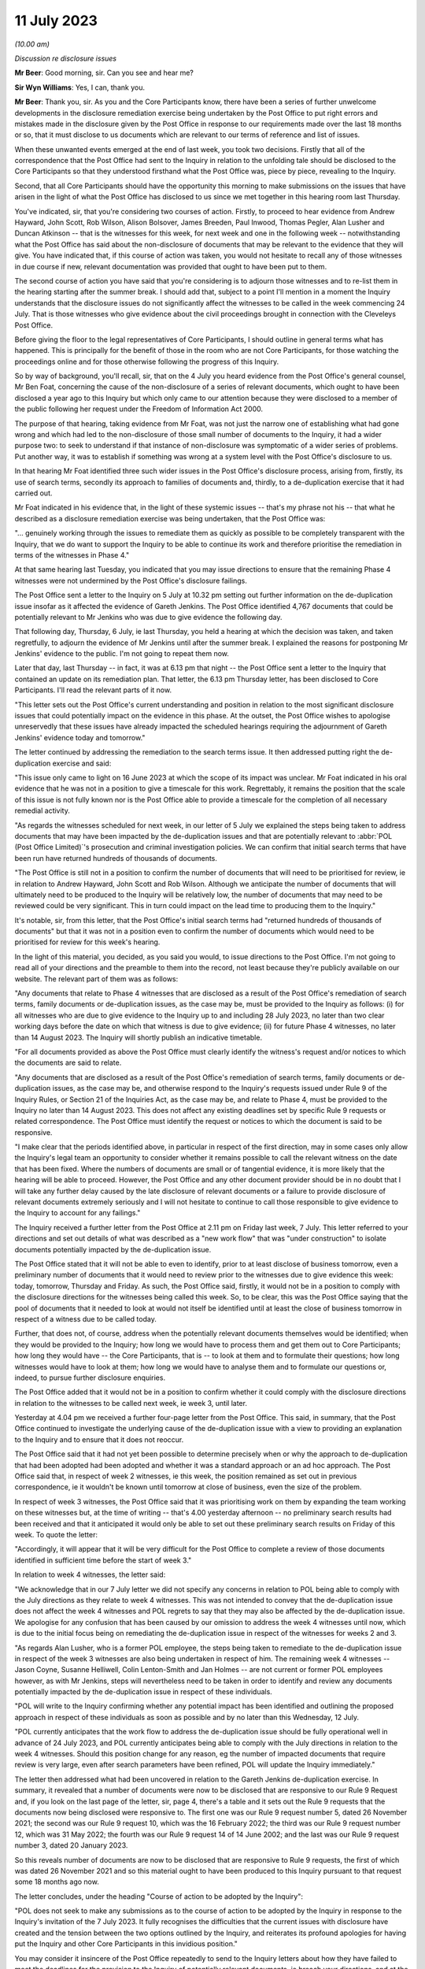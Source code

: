 .. raw:: html

   <a id="hearing-link" href="https://www.postofficehorizoninquiry.org.uk/hearings/phase-4-11-july-2023">Official hearing page</a>

11 July 2023
============

.. raw:: html

   <details id="hearing-meta" open>
        <summary>
            <span class="open">Hide video</span>
            <span class="closed">Show video</span>
        </summary>
   <lite-youtube videoid="ATmkeGn-1Yw" params="rel=0"></lite-youtube>
   </details>

*(10.00 am)*

*Discussion re disclosure issues*

**Mr Beer**: Good morning, sir.  Can you see and hear me?

**Sir Wyn Williams**: Yes, I can, thank you.

**Mr Beer**: Thank you, sir.  As you and the Core Participants know, there have been a series of further unwelcome developments in the disclosure remediation exercise being undertaken by the Post Office to put right errors and mistakes made in the disclosure given by the Post Office in response to our requirements made over the last 18 months or so, that it must disclose to us documents which are relevant to our terms of reference and list of issues.

When these unwanted events emerged at the end of last week, you took two decisions. Firstly that all of the correspondence that the Post Office had sent to the Inquiry in relation to the unfolding tale should be disclosed to the Core Participants so that they understood firsthand what the Post Office was, piece by piece, revealing to the Inquiry.

Second, that all Core Participants should have the opportunity this morning to make submissions on the issues that have arisen in the light of what the Post Office has disclosed to us since we met together in this hearing room last Thursday.

You've indicated, sir, that you're considering two courses of action.  Firstly, to proceed to hear evidence from Andrew Hayward, John Scott, Rob Wilson, Alison Bolsover, James Breeden, Paul Inwood, Thomas Pegler, Alan Lusher and Duncan Atkinson -- that is the witnesses for this week, for next week and one in the following week -- notwithstanding what the Post Office has said about the non-disclosure of documents that may be relevant to the evidence that they will give.  You have indicated that, if this course of action was taken, you would not hesitate to recall any of those witnesses in due course if new, relevant documentation was provided that ought to have been put to them.

The second course of action you have said that you're considering is to adjourn those witnesses and to re-list them in the hearing starting after the summer break.  I should add that, subject to a point I'll mention in a moment the Inquiry understands that the disclosure issues do not significantly affect the witnesses to be called in the week commencing 24 July.  That is those witnesses who give evidence about the civil proceedings brought in connection with the Cleveleys Post Office.

Before giving the floor to the legal representatives of Core Participants, I should outline in general terms what has happened. This is principally for the benefit of those in the room who are not Core Participants, for those watching the proceedings online and for those otherwise following the progress of this Inquiry.

So by way of background, you'll recall, sir, that on the 4 July you heard evidence from the Post Office's general counsel, Mr Ben Foat, concerning the cause of the non-disclosure of a series of relevant documents, which ought to have been disclosed a year ago to this Inquiry but which only came to our attention because they were disclosed to a member of the public following her request under the Freedom of Information Act 2000.

The purpose of that hearing, taking evidence from Mr Foat, was not just the narrow one of establishing what had gone wrong and which had led to the non-disclosure of those small number of documents to the Inquiry, it had a wider purpose two: to seek to understand if that instance of non-disclosure was symptomatic of a wider series of problems.  Put another way, it was to establish if something was wrong at a system level with the Post Office's disclosure to us.

In that hearing Mr Foat identified three such wider issues in the Post Office's disclosure process, arising from, firstly, its use of search terms, secondly its approach to families of documents and, thirdly, to a de-duplication exercise that it had carried out.

Mr Foat indicated in his evidence that, in the light of these systemic issues -- that's my phrase not his -- that what he described as a disclosure remediation exercise was being undertaken, that the Post Office was:

"... genuinely working through the issues to remediate them as quickly as possible to be completely transparent with the Inquiry, that we do want to support the Inquiry to be able to continue its work and therefore prioritise the remediation in terms of the witnesses in Phase 4."

At that same hearing last Tuesday, you indicated that you may issue directions to ensure that the remaining Phase 4 witnesses were not undermined by the Post Office's disclosure failings.

The Post Office sent a letter to the Inquiry on 5 July at 10.32 pm setting out further information on the de-duplication issue insofar as it affected the evidence of Gareth Jenkins. The Post Office identified 4,767 documents that could be potentially relevant to Mr Jenkins who was due to give evidence the following day.

That following day, Thursday, 6 July, ie last Thursday, you held a hearing at which the decision was taken, and taken regretfully, to adjourn the evidence of Mr Jenkins until after the summer break.  I explained the reasons for postponing Mr Jenkins' evidence to the public.  I'm not going to repeat them now.

Later that day, last Thursday -- in fact, it was at 6.13 pm that night -- the Post Office sent a letter to the Inquiry that contained an update on its remediation plan.  That letter, the 6.13 pm Thursday letter, has been disclosed to Core Participants.  I'll read the relevant parts of it now.

"This letter sets out the Post Office's current understanding and position in relation to the most significant disclosure issues that could potentially impact on the evidence in this phase.  At the outset, the Post Office wishes to apologise unreservedly that these issues have already impacted the scheduled hearings requiring the adjournment of Gareth Jenkins' evidence today and tomorrow."

The letter continued by addressing the remediation to the search terms issue.  It then addressed putting right the de-duplication exercise and said:

"This issue only came to light on 16 June 2023 at which the scope of its impact was unclear.  Mr Foat indicated in his oral evidence that he was not in a position to give a timescale for this work.  Regrettably, it remains the position that the scale of this issue is not fully known nor is the Post Office able to provide a timescale for the completion of all necessary remedial activity.

"As regards the witnesses scheduled for next week, in our letter of 5 July we explained the steps being taken to address documents that may have been impacted by the de-duplication issues and that are potentially relevant to :abbr:`POL (Post Office Limited)`'s prosecution and criminal investigation policies. We can confirm that initial search terms that have been run have returned hundreds of thousands of documents.

"The Post Office is still not in a position to confirm the number of documents that will need to be prioritised for review, ie in relation to Andrew Hayward, John Scott and Rob Wilson.  Although we anticipate the number of documents that will ultimately need to be produced to the Inquiry will be relatively low, the number of documents that may need to be reviewed could be very significant.  This in turn could impact on the lead time to producing them to the Inquiry."

It's notable, sir, from this letter, that the Post Office's initial search terms had "returned hundreds of thousands of documents" but that it was not in a position even to confirm the number of documents which would need to be prioritised for review for this week's hearing.

In the light of this material, you decided, as you said you would, to issue directions to the Post Office.  I'm not going to read all of your directions and the preamble to them into the record, not least because they're publicly available on our website.  The relevant part of them was as follows:

"Any documents that relate to Phase 4 witnesses that are disclosed as a result of the Post Office's remediation of search terms, family documents or de-duplication issues, as the case may be, must be provided to the Inquiry as follows: (i) for all witnesses who are due to give evidence to the Inquiry up to and including 28 July 2023, no later than two clear working days before the date on which that witness is due to give evidence; (ii) for future Phase 4 witnesses, no later than 14 August 2023.  The Inquiry will shortly publish an indicative timetable.

"For all documents provided as above the Post Office must clearly identify the witness's request and/or notices to which the documents are said to relate.

"Any documents that are disclosed as a result of the Post Office's remediation of search terms, family documents or de-duplication issues, as the case may be, and otherwise respond to the Inquiry's requests issued under Rule 9 of the Inquiry Rules, or Section 21 of the Inquiries Act, as the case may be, and relate to Phase 4, must be provided to the Inquiry no later than 14 August 2023.  This does not affect any existing deadlines set by specific Rule 9 requests or related correspondence.  The Post Office must identify the request or notices to which the document is said to be responsive.

"I make clear that the periods identified above, in particular in respect of the first direction, may in some cases only allow the Inquiry's legal team an opportunity to consider whether it remains possible to call the relevant witness on the date that has been fixed.  Where the numbers of documents are small or of tangential evidence, it is more likely that the hearing will be able to proceed.  However, the Post Office and any other document provider should be in no doubt that I will take any further delay caused by the late disclosure of relevant documents or a failure to provide disclosure of relevant documents extremely seriously and I will not hesitate to continue to call those responsible to give evidence to the Inquiry to account for any failings."

The Inquiry received a further letter from the Post Office at 2.11 pm on Friday last week, 7 July.  This letter referred to your directions and set out details of what was described as a "new work flow" that was "under construction" to isolate documents potentially impacted by the de-duplication issue.

The Post Office stated that it will not be able to even to identify, prior to at least disclose of business tomorrow, even a preliminary number of documents that it would need to review prior to the witnesses due to give evidence this week: today, tomorrow, Thursday and Friday.  As such, the Post Office said, firstly, it would not be in a position to comply with the disclosure directions for the witnesses being called this week.  So, to be clear, this was the Post Office saying that the pool of documents that it needed to look at would not itself be identified until at least the close of business tomorrow in respect of a witness due to be called today.

Further, that does not, of course, address when the potentially relevant documents themselves would be identified; when they would be provided to the Inquiry; how long we would have to process them and get them out to Core Participants; how long they would have -- the Core Participants, that is -- to look at them and to formulate their questions; how long witnesses would have to look at them; how long we would have to analyse them and to formulate our questions or, indeed, to pursue further disclosure enquiries.

The Post Office added that it would not be in a position to confirm whether it could comply with the disclosure directions in relation to the witnesses to be called next week, ie week 3, until later.

Yesterday at 4.04 pm we received a further four-page letter from the Post Office.  This said, in summary, that the Post Office continued to investigate the underlying cause of the de-duplication issue with a view to providing an explanation to the Inquiry and to ensure that it does not reoccur.

The Post Office said that it had not yet been possible to determine precisely when or why the approach to de-duplication that had been adopted had been adopted and whether it was a standard approach or an ad hoc approach.  The Post Office said that, in respect of week 2 witnesses, ie this week, the position remained as set out in previous correspondence, ie it wouldn't be known until tomorrow at close of business, even the size of the problem.

In respect of week 3 witnesses, the Post Office said that it was prioritising work on them by expanding the team working on these witnesses but, at the time of writing -- that's 4.00 yesterday afternoon -- no preliminary search results had been received and that it anticipated it would only be able to set out these preliminary search results on Friday of this week.  To quote the letter:

"Accordingly, it will appear that it will be very difficult for the Post Office to complete a review of those documents identified in sufficient time before the start of week 3."

In relation to week 4 witnesses, the letter said:

"We acknowledge that in our 7 July letter we did not specify any concerns in relation to POL being able to comply with the July directions as they relate to week 4 witnesses.  This was not intended to convey that the de-duplication issue does not affect the week 4 witnesses and POL regrets to say that they may also be affected by the de-duplication issue.  We apologise for any confusion that has been caused by our omission to address the week 4 witnesses until now, which is due to the initial focus being on remediating the de-duplication issue in respect of the witnesses for weeks 2 and 3.

"As regards Alan Lusher, who is a former POL employee, the steps being taken to remediate to the de-duplication issue in respect of the week 3 witnesses are also being undertaken in respect of him.  The remaining week 4 witnesses -- Jason Coyne, Susanne Helliwell, Colin Lenton-Smith and Jan Holmes -- are not current or former POL employees however, as with Mr Jenkins, steps will nevertheless need to be taken in order to identify and review any documents potentially impacted by the de-duplication issue in respect of these individuals.

"POL will write to the Inquiry confirming whether any potential impact has been identified and outlining the proposed approach in respect of these individuals as soon as possible and by no later than this Wednesday, 12 July.

"POL currently anticipates that the work flow to address the de-duplication issue should be fully operational well in advance of 24 July 2023, and POL currently anticipates being able to comply with the July directions in relation to the week 4 witnesses.  Should this position change for any reason, eg the number of impacted documents that require review is very large, even after search parameters have been refined, POL will update the Inquiry immediately."

The letter then addressed what had been uncovered in relation to the Gareth Jenkins de-duplication exercise.  In summary, it revealed that a number of documents were now to be disclosed that are responsive to our Rule 9 Request and, if you look on the last page of the letter, sir, page 4, there's a table and it sets out the Rule 9 requests that the documents now being disclosed were responsive to.  The first one was our Rule 9 request number 5, dated 26 November 2021; the second was our Rule 9 request 10, which was the 16 February 2022; the third was our Rule 9 request number 12, which was 31 May 2022; the fourth was our Rule 9 request 14 of 14 June 2002; and the last was our Rule 9 request number 3, dated 20 January 2023.

So this reveals number of documents are now to be disclosed that are responsive to Rule 9 requests, the first of which was dated 26 November 2021 and so this material ought to have been produced to this Inquiry pursuant to that request some 18 months ago now.

The letter concludes, under the heading "Course of action to be adopted by the Inquiry":

"POL does not seek to make any submissions as to the course of action to be adopted by the Inquiry in response to the Inquiry's invitation of the 7 July 2023.  It fully recognises the difficulties that the current issues with disclosure have created and the tension between the two options outlined by the Inquiry, and reiterates its profound apologies for having put the Inquiry and other Core Participants in this invidious position."

You may consider it insincere of the Post Office repeatedly to send to the Inquiry letters about how they have failed to meet the deadlines for the provision to the Inquiry of potentially relevant documents, ie breach your directions, and at the same time say that they will not take a position on whether there should be an adjournment of relevant witnesses or not. This simultaneous provision of information by the Post Office, which points clearly in one direction but silence on the consequences of its own actions, is something that you may wish to explore, in particular whether this is because the Post Office will not say out loud the truth that dare not be spoken -- ie there must be an adjournment -- or whether the Post Office simply refuses to face up to the aftermath of the revelation of its own conduct.

Sir, save for a small number of matters, I do not propose at the moment to say anything about the maddening state of affairs that we are faced with.  Instead, I will listen and may respond at the end of Core Participants's submissions.

The small number of points that I'll make now, however, are as follows: firstly, you will be aware that powers under Section 21 of the Inquiries Act 2005 give to you to require any person to produce any documents in their custody or under their control that relate to a matter in question at the Inquiry and that, if a person fails without reasonable excuse to comply with such a notice, that person commits a criminal offence.

The natural reaction in a situation like the present is to say that the Inquiry should not hesitate to use these powers against the Post Office.  However, as you also know, section 21(4) of the 2005 Act permits a person served with such a notice to apply to you to determine a claim that he is unable to comply with the notice or that it's not reasonable in the circumstances to require him to comply with such a notice.

Whilst it's tempting to look at the sorry history of disclosure by the Post Office and reach the conclusion that that sorry history should be visited by the service of a section 21 of the Post Office to require production of documents relevant to our upcoming witnesses, we, as your team, are clear that, in the situation that we now find ourselves, that would be met with a section 21(4) application relying on precisely the same facts and matters as are set out in the letters which I have read to you.

**Sir Wyn Williams**: Mr Beer, can I ask you, in respect of section 21, is the word "person" to be interpreted, as is sometimes the case, as a legal person, which might include a corporation, or is it to be interpreted as the human person to whom the notice is sent?

**Mr Beer**: I think the law is clear on this.

**Sir Wyn Williams**: Yes.

**Mr Beer**: A person in the context of the Inquiry Rules, and it appears in a number of places, should be read as referring to both a legal and a natural person.  That has been the consistent approach taken by inquiries held under the 2005 Act to which the 2006 rules apply, stemming from a ruling to that effect by Sir Brian Leveson in the eponymously named Inquiry that he conducted but, more than that, the schedule to the Interpretation Act 1978, contains a provision which sets out that in other instruments and enactments -- and I'm summarising here -- a person must be taken, unless the context otherwise requires, to mean a legal and a natural person.  So the short answer is it could apply to the Post Office as a corporation.

**Sir Wyn Williams**: Yes, but the, what I'll call loosely, statutory defence to the criminal allegation would be available to both the natural and the unnatural legal person, if I can put it in that way.

**Mr Beer**: Yes, it would.  Before one got to the issue of a criminal offence, the process is we serve a notice saying "Please produce" -- and I'm drafting on my feet here -- "all documents relevant to Andrew Hayward by 4.00 last Thursday", the answer to that would probably be an application under section 21(4), "It's not reasonable for us to comply with the notice because", and then essentially what is sent out in the letters would appear and you would have to determine that claim.

If you determined that claim against the Post Office and there was still non-compliance, then there could be criminal proceedings and, in the criminal proceedings, there's a reasonable excuse defence too.

**Sir Wyn Williams**: Yes.

**Mr Beer**: So there's two stages at which the reasonableness of compliance is addressed in the process.  The point I'm simply making, sir, is although it is very easy, and it is my initial reaction to a non-disclosure issue, to rely on the statutory machinery backed by criminal sanctions, this isn't a situation where we're in a position to undermine anything that we're currently being -- is being said to us.  It's not about what has happened in the past, particularly right now, it is the situation that has now been revealed and whether it would be reasonable to say "Turn over all of this material in the next 24 hours", and whether that would be ever capable of being done.

**Sir Wyn Williams**: Yes.  In terms of sanctions more generally, if I can put it in that rather loose way, there is no such thing.  There is a statutory framework and I'm bound by the statutory framework, yes?

**Mr Beer**: Yes.  In the ordinary event that this was a proceeding in a court or, indeed, some forms of tribunal, what has happened here would doubtless be visited by an adverse order for costs against the Post Office to pay for the consequences of their misconduct.  That's not a sanction that's available to you under the 2005 Act or the 2006 Rules.

**Sir Wyn Williams**: No.  Thank you.

**Mr Beer**: The second matter that I would invite you to consider, sir, is what evidence there is that this remediation exercise is likely to turn over evidence that is relevant to the witnesses who are to give evidence, ie what's the likelihood that this remediation exercise will yield fruit? I'm not inviting you to speculate there but, instead, perhaps just to look a little while backwards at what has happened so far.

The first point I'd make is, in contrast to some previous instances, I'm talking about months ago now, of late disclosure by the Post Office, where in correspondence it's said that the documents it has located appear not to be important or significant to the upcoming witnesses, on this occasion, in the clip of four letters that I have taken you through, nowhere has that been said.  The Post Office has not said, "This material may be insignificant".

The second thing.  I read to you the section of the letter of yesterday of 4.04 pm, at the end concerning Gareth Jenkins, and you will see that a number of documents that have been turned up that are relevant in the Post Office's assessment to the evidence of Gareth Jenkins. It's fair to say that's a much smaller number than the initial estimate of 4,767 that was given.  There's only 35 in the list.

**Sir Wyn Williams**: Yes.  In the past, Mr Beer, we have -- I say "we", but ultimately I -- have adopted a somewhat pragmatic approach and perhaps an approach based more upon hope than anything else, that documents which turn up late will not turn out to be particularly significant, and I've been conscious that I've been doing that, for example, in respect of the very early development of Horizon and such matters, where it may have been appropriate -- I stress "may" because others me take a different view -- but it may have been appropriate for me to take something of a chance in respect of late disclosure.

We're now at a stage where we are reaching a crucial part of the investigation, are we not, in terms of personal accountability, where the scope for taking a risk or a chance with disclosure is vanishingly small in comparison.

**Mr Beer**: Sir, I would respectfully agree and you'll recall that when I was making submissions last Thursday about Mr Jenkins' position, I noted that one of the documents that had been obtained as a result of this disclosure exercise was indeed highly relevant to the evidence that he would give.

The third point under this subheading is that I should point out that the Inquiry has recently received from the Post Office a series of documents relating to Alison Bolsover's evidence.  Prompt analysis by the Inquiry Team that sits behind me suggests that these documents include documents which are highly relevant to the evidence which she is to give.

The third point that I would draw respectfully to your attention, sir, is to recall Tony Marsh's evidence of last week, and I'm not going to invite you to make findings now on the veracity or reliability of everything that he said but one of the things that he did say was that, having read carefully Mr Duncan Atkinson KC's report, it appeared that the policies and procedures that the Inquiry had been given by the Post Office was not a complete set that reflected his memory of the policies and procedures that were in place.

**Sir Wyn Williams**: The impression I gained, Mr Beer, was that he was at pains to press that upon me.

**Mr Beer**: He was and, whilst, of course, there's an obvious reason to say it might be right that the policies you've got are, if Mr Atkinson KC is right, defective, there's this whole bunch of other policies that you haven't seen, and they were much better.  Of course, there may be a motive for saying that.  That is evidence that you should take into account in the present situation, that you have received evidence under affirmation that there has been non-disclosure of policy documents to this Inquiry from somebody as Head of Security for seven or so years who would be expected to know.

The fourth point that I would make before sitting down, sir, is to remind you that at least two of the witnesses who we are planning to hear from over the coming week -- I shall not name them now -- were witnesses who, because of the evidence that they have given and because of documents already in the possession of the Inquiry, were witnesses who I would invite you to give the warning against self-incrimination to.

**Sir Wyn Williams**: Right.

**Mr Beer**: Sir, we asked all Core Participants to identify whether they wish to make submissions this morning and I should just record the negative returns.

:abbr:`UKGI (UK Government Investments)` said that they had no submissions to make, Paula Vennells said that she had no submissions to make and Fujitsu have informed us that they have no submissions to make.

In terms of the order this morning, sir, it's entirely a matter for you, but you may wish, if you consider it appropriate, to hear anything that the Post Office wishes to say first, and then give the subpostmaster Core Participants the floor in the order in which they wish to speak.

**Sir Wyn Williams**: I agree.  So let Ms Gallafent say what she wishes to say.

Submissions by Ms Gallafent
---------------------------

**Ms Gallafent**: Sir, good morning.

Can I start by repeating the unambiguous apology for the position that the Inquiry and, in particular, the Core Participants find themselves in, as a result of the failures of Post Office's disclosure.  We had set out in our letter sent yesterday, sir, our position that we did not seek to make submissions on the two alternatives that you had identified when directing this morning's hearing.  That is not, as counsel for the Inquiry suggested, in our respectful view, because Post Office simply refuses to face up to the aftermath of the revelation of its own conduct.

Post Office is emphatically engaging with the aftermath of discovering the issues, sir, that we have written about on a number of occasions and those letters reflect the efforts that we have been going to, to remediate and resolve those matters.  But it is not right, in our submission, for us to seek to persuade you, sir, of which of the two alternatives that you identified should be adopted.

In our view, it is not right for Post Office, as the organisation at the heart of this Inquiry and facing potentially very serious criticism indeed, to advocate one way or the other.  Rather, it is the Core Participants, particularly the postmasters, whose voices should be heard on this occasion.

Sir, the very fact that you identified those two alternatives indicates that there is not one ineluctable view that may be taken by others involved in this Inquiry and it is, with respect, those voices who we suggest, sir, you hear before making any decision.  But I emphasise again the deepest of apologies on behalf of the Post Office for the position, sir, that we have put you and all those involved in the Inquiry in, but emphasise we will continue to do everything that we possibly can to remediate and resolved the position.

Thank you.

**Sir Wyn Williams**: Ms Gallafent, I put forwarding two alternatives because it seemed to me at the time I wrote them, or that they were written, that they were the only runners, so to speak. Am I right about that?  Is there a third alternative that you have thought about, considered, and wondered why I'm not considering?

**Ms Gallafent**: No, sir.  I note, of course, in your directions you'd indicated it was open to anyone to advance a third route.  We haven't identified a third route, sir.  We'd accept that those are, in our submission, the binary alternatives.  Let me make it clear that we are not in any way seeking to anticipate other person's suggestions that there might be perceived to be a third route through.

**Sir Wyn Williams**: All right.  Is there anything that you wish to say to update the latest letter, so to speak?  I'm not thinking you should but I'm just giving you the opportunity. That's all.

**Ms Gallafent**: No.  I'm very grateful and, sir, you'll appreciate that matters are rapidly moving.  We will be updating you, sir, in correspondence but that won't be until later today.  But we are conscious of the efforts that are going on behind the scenes and we will provide you with updates as soon as we can in that respect.  But I don't have anything further at this point in time today to update you on, sir.

**Sir Wyn Williams**: One of the things I'm thinking about which would impact upon you -- when I say "you", I mean you and your team -- and therefore you need to consider it, is that I should be now much more proactive in the sense of not waiting for letters from you to update me but adopting a much more -- a practice much more akin to that which I have done in relation to compensation and literally scheduling hearings frequently, certainly frequently over the next few months, notwithstanding the advent of the holiday period, so that people's minds are crystallising by the prospect of having to state publicly what the position is.  Do you have any observations about that?

**Ms Gallafent**: Sir, I can assure you that people's minds are already firmly crystallising and crystallised on the importance of that matter. You should be in no doubt, sir, with respect, about that.

I don't seek to persuade you from holding a hearing, were that would be considered appropriate, on the subject of closure but just to emphasise, sir, at the moment we are focusing our energies and efforts on trying to resolve the issue rather than -- which we recognise is an equally important question -- to identify exactly how the issue arose and how to prevent it arising again.  So we are throwing everything at it at the moment to try to get the documents reviewed and to the Inquiry.

I don't say that by way of putting off an evil day; I say that simply because if, sir, you were to suggest holding a separate hearing on the question of disclosure, that would inevitably, at this point in time, take some of the resources away from the remediation efforts that are already under way.  But, sir, I recognise fully that's entirely a matter for you, sir.

**Sir Wyn Williams**: All right.  I'll think about that, as I hear other people develop whatever it is they wish to say.  Is that it, Ms Gallafent?

**Ms Gallafent**: It is.  Thank you, sir.

**Sir Wyn Williams**: Thank you.  Right.

Well, as Mr Beer indicated, and as I anticipated, the principal legal representatives for the subpostmasters will now no doubt wish to address me.  So in whatever order you have agreed, if you have, I am happy to hear you.

**Mr Stein**: Sir, I believe that, with the agreement of my learned friends, that I am able to go first.

Submissions by Mr Stein
-----------------------

**Sir Wyn Williams**: Right.

**Mr Stein**: Sir, it doesn't matter whether the Post Office is dodgy or incompetent, or more likely that the Post Office is staffed by dodgy incompetence.  The way that our clients are being treated is an outrage, the way that this Inquiry is being treated is an outrage.

These disclosure issues follow a month whereby, sir, you were unable to continue with these proceedings within this Inquiry due to ill health.  They arise at a time when we start to deal with, and have had one of, the Heads of Security, which we have seen through the course of this evidence in this Inquiry to be a focal point of many of the issues with which we are about.

Our clients don't believe in coincidence. They don't believe that what is happening here is some difficulty that the Post Office is having at this particular time.  This seems to them, from their experience, to be deliberate.

Before I develop our overall response to the two options, I make no apology and I will be quoting a number of our clients and their reactions to what has happened.  Sir, as you know, we represent 157 former subpostmasters and mistresses.  A great many of our clients have developed mental health conditions due to the Post Office's original actions against them.  It needs to be understood they are now reliving the same nightmares, being retraumatised by the Post Office's conduct.

One of my clients says:

"My anxiety is at an all-time high.  My mental health is taking its toll.  I can't see any light at the end of the tunnel.  Post Office always throws a spanner in the works.  It's the same tactics every time.  They're just can kicking, taking the mickey out of the Chair, you, the lawyers and us.  They have total disregard for any of us.  They're making fools of everyone with no consequence, same as always. They think they're untouchable and unless anything is done, they'll keep believing and acting of the same."

The same client asks this:

"Why is no one getting aggressive with them? Stop pandering to them.  Talk is cheap, actions speak louder than words.  Hit them where it hurts: in the pocket.  They'll soon take notice then.

"Having to relive these tactics of the Post Office again brings back memories of how they treated us when we were suspended: the not knowing what they're playing at.  I can't handle this much more.  They're grinding us down, as always.  They know what they're doing, they're causing people to lose their minds and this is on par with how they've always treated us. I can't sleep, concentrate and I'm getting snappy with my family because it's in the unknown."

Further comments:

"I know this Inquiry is separate to compensation but to us claimants the compensation will always remain the forefront of our minds.  Everyone is being paid, it seems, except those most affected: the claimants.  The two go hand in hand.  No matter how many times you say this is separate, to the claimants the compensation is more important than the Inquiry. We can't live on fresh air.

"They will have more blood on their hands should things not improve, because I feel people are on the very cusp of giving up.  Post Office don't care.  Another claimant who takes their life is one less to pay.

"Leading on from that, the way the Post Office are acting fills me with zero confidence that, come the time the claims to be settled, these will not be completed by August 2024. There is no way on God's Earth they will settle all claims in time.  They can't produce a piece of paper on time.  What makes you think they will settle claims?  None."

Another client:

"Every day my body and mind sink further. There is no happy retirement for me.  I can't get closer to my family.  I so understand why so many leave us by their own hand.  :abbr:`POL (Post Office Limited)` is a machine.  It doesn't care.  Sir Wyn was the last hope for any just recompense and it is now lost."

"The whole situation with the Post Office is so frightening", another writes, "frustrating and is affecting my mental health badly at the moment.  I have lived the last 16 years suffering from mental health and on medication due to their actions.  A lot of anger and frustration was shown at the meeting today."

That refers a meeting we had with our client group:

"... and those of us who were part of the 555 Litigation can see the way they treated us then repeating itself again, and they will get away with it, as they always have."

Another client:

"At the outset of this Inquiry, I found it of great help to me and my mental health. However, every time there is a delay caused by the Post Office procrastination and deliberate obstruction, it has detrimental effect on me. Therefore, I'd prefer that we continue, as I have no faith that the Post Office will not continue making late disclosures again and again at key points in proceedings causing recurring delays, which would have a continuing detrimental effect upon me."

Another client:

"I would urge the Chair to take the strongest measures possible in his power to force the Post Office into disclosing all relevant documentation, even if that means going to the High Court.  The Post Office has consistently failed to disclose information throughout the whole process and I go back 14 years of fighting them.

"The Post Office cannot be trusted to tell the truth and have shown complete disregard for the law of our land.  Their officials have been shown to tell untruths in court and in evidence documents over many years.  They are making a mockery of this Inquiry and have scant regard to the people whose lives and health they have ruined."

Sir, you can see that the Post Office's conduct has serious, direct, human consequences. Many of our clients are despairingly driven to the conclusion that these recent developments are nothing other than a deliberate attempt by the Post Office to interfere with, frustrate and undermine the Inquiry process.

This Inquiry is built upon the judgments of Mr Justice Fraser in the High Court and, sir, you will recall that Mr Justice Fraser made a number of comments about the cavalier approach that the Post Office applied to disclosure in the Group Litigation.  I remind you of one part. Judgment number 6, Horizon Issues, dated 16 December 2019.  Paragraph 575 of the judgment.  I quote Mr Justice Fraser:

"In the letter of claim from the claimants dated 28 April 2016, the Known Error Log was sought from the Post Office, that letter stating 'We understand that Fujitsu maintained a Known Error Log for Horizon and that such reports will have been provided to Post Office.  Please see the list of the categories of documents relating to Fujitsu referred to below that we request disclosure of.'

"Item 22 in the list of documents sought was the Known Error Log kept by Fujitsu and provided to Post Office Fujitsu, as referred to above, and all correspondence relating to the same."

Paragraph 576:

"The answer in a letter from the Post Office's solicitors against the specific item 22 was:

"'In circumstances where you have not particularised any factual basis on which Horizon is defective, disclosure of these documents (if they exist) is not relevant, reasonable or proportionate'."

Mr Justice Fraser concluded this particular section at paragraph 577:

"The suggestion in that letter that the Known Error Log was not relevant is simply wrong and, in my judgment, entirely without any rational basis.  The further suggestion viewed with the hindsight now available, that the Known Error Log may not exist, is disturbing.  The claimants' request use the precise title, "Known Error Log", and this clearly did exist.  To suggest in an answer 'if they exist' is somewhat misleading."

In other words, the Post Office has form for that this type of behaviour and, we suggest, the Post Office has form which demonstrates itself in the disturbing way it treats its disclosure obligations.

There is a very telling passage at page 319 of Mr Wallis's book The Great Post Office Scandal where one of the barristers, now King's Counsel, Kathleen Donnelly, who represented subpostmasters before Mr Justice Fraser, said the following:

"It is obvious that the Post Office had a strategy to withhold material until they were forced to produce it.  This caused delay, disruption and ran up costs.  We only received significant documents after a battle and were left with little time to review them, sometimes just days before a witness was cross-examined. It was exasperating."

Those words are just as applicable today as it was during the High Court action.

Sir, you're aware that my instructing solicitors, Howe+Co, have made repeated submissions to the Inquiry in relation to disclosure issues.  I repeat a section of the letter dated 2 February 2023.  Howe+Co stated this:

"Post Office's habitual delay in complying with the disclosure process is hampering full and thorough preparation by us and no doubt other representatives of complainant Core Participants, as well as the work of the Chair and the Inquiry Team."

We suggest, sir, that the behaviour that has been set out in detail by my learned friend Mr Beer should be viewed in the clear light of all of the serious failings of the Post Office on the central issue of disclosure, that has run through the core of the Inquiry and, indeed, through the Post Office's conduct of all proceedings.

We hope, sir, that it is understood that the very many clients we represent have no belief whatsoever in the good faith of the Post Office.

Mrs Holmes, who, sir, you will remember lost her husband before he was cleared at the Court of Appeal, she asks why those:

"... who are so obviously shambolic are claiming such high salaries or, if they are dishonest, why are they being allowed to run the Post Office?"

Sir, we have been asked to give our view on the two proposed courses of action, in response to the latest disclosure scandal.  In considering these options, we've also turned to the Inquiry's terms of reference, which state:

"The Inquiry shall [at (b)] build upon the findings of Mr Justice Fraser and the judgments of the criminal courts specified above in the terms of reference by obtaining all available relevant evidence from Post Office, Fujitsu, :abbr:`BEIS (Department for Business, Energy and Industrial Strategy)`, :abbr:`UKGI (UK Government Investments)`, to establish a clear account of (i) the implementation and failings of Horizon over its life-cycle; and (ii) Post Office's limited use of information from Horizon when taking actions against persons alleged to be responsible for shortfalls."

It is a core part, therefore, of the terms of reference that this Inquiry must pursue and continue to pursue the Post Office in relation to its disclosure obligations.

The first course suggested by the Inquiry is that the Inquiry proceeds to hear oral evidence from the seven POL witnesses, over the next couple of weeks, and Mr Atkinson, and the Inquiry states that it will not hesitate to recall any of these witnesses in due course if new, relevant documentation was provided that ought to be put to them.

The second option is that the hearing of those witnesses is adjourned and then re-listed after the summer break with the exception of witnesses concerning the Cleveleys Post Office.

We have taken instructions from our client group.  There is a two-thirds majority that suggests that the right course of action is to adjourn to ensure that all relevant disclosure is made.  May I say there is a strong third who say that this Inquiry is being dangled like a puppet by the Post Office and that the Post Office should not be allowed to call the tune.

Sir, our clients have every faith in you having no hesitation in re-calling witnesses, but recognise the fact that witnesses who have already given evidence may come under the question of "Is the new document significant/substantial?  Will it make a difference to the evidence?  Could it be dealt with another way?"

There is always a danger that the Inquiry may be put in a situation whereby witnesses that are being called, that we are suggesting should be recalled, the Inquiry may make a different decision to that to which we put forward and that could leave individual subpostmasters very frustrated, if questions relevant to their own experiences fall away as a result.

Furthermore, there is the point that giving Post Office witnesses two separate occasions on which to give their evidence, assuming the recall, may give them an advantage of having had a dress rehearsal for what is to come.

So we make, on balance, the submission in support of the second option but with two important caveats.  Firstly, we suggest that Mr Atkinson should give evidence as per the current timetable.  That is because Mr Atkinson King's Counsel gives evidence as an Inquiry expert and, like Mr Cipione in Phase 2, is likely to be recalled in any event and can also therefore deal with further evidence as it emerges.

Secondly, we ask that the Inquiry uses some of the time that will be lost in these weeks to recall Mr Foat, to provide a fuller explanation on oath in relation to the Post Office's failure to comply with their disclosure directions. Further, we ask that the Inquiry requires the CEO of the Post Office, Mr Nick Read, and a relevant partner of Herbert Smith Freehills to attend to provide an explanation about the involvement of the Post Office's legal team in the disclosure process, so that they can answer questions on the wider issues concerned with what appears to be the Post Office's interference with this process.

In particular, we suggest that we need to know, and this Inquiry needs to be satisfied, that disclosure has been properly, honestly and competently dealt with in the modules we've had so far.  There is nothing, absolutely nothing, in this recent disclosure mini-scandal, within the many of the disclosure scandals, that gives a single one of our clients any certainty that the Post Office's disclosure obligations have at any time been fulfilled at any point within this Inquiry.

So we ask that Mr Foat, Mr Read and the relevant Herbert Smith Freehills partner be called to attempt to assure us that these disclosure issues don't have relevance to the witnesses and modules we've already dealt with.

Therefore, sir, subject to the exception of Mr Atkinson King's Counsel and what we say about recalling Mr Foat, calling Mr Read and a partner from Herbert Smith Freehills, we submit, on balance, that the second of the proposed options, although regrettable, would represent the fairest option for the Inquiry, its best chance of fulfilling its terms of reference and also fulfilling its duty to our clients and the witnesses themselves.

It is important that we address the possibility of the Inquiry taking sanctions against the Post Office.  It is quite apparent to us, on behalf of our clients, that the disclosure issues presented by the Post Office's actions and omissions are capable of preventing the Inquiry's fulfilment of at least part of the terms of reference.

We submit that the response of the Inquiry should be proportionate to the seriousness of the disruption which has been caused by the Post Office's conduct.

We ask you, sir, to consider the remedy or the remedies open to the Inquiry and, in particular, in relation to Section 36. Section 36 of the Inquiries Act 2005 enables a chair of an Inquiry to certify to the High Court the failure of a person to comply with a Section 21 notice or an order made by the Inquiry.  The court, the High Court, would then be able to make an order, by way of enforcement or otherwise, to compel a party to comply.

Sir, you may feel that that would work well with the suggestion that you have made and considered with Ms Gallafent King's Counsel, that the Inquiry works in a similar way to the compensation hearings that we have, to drill down into the detail of what is happening with the disclosure.

We invite, sir, you to consider the possibility that that approach would work well in tandem with the strength of the powers of the High Court backing it.  The courts have accepted that Section 36 may be appropriate in cases of this kind.  In Paisley 2008, Queen's Bench Division in Northern Ireland held that the focus of Section 36 was on obtaining information and the provision was successfully used by the Chair, Sir Martin Moore-Bick in the Grenfell Tower Inquiry in Moore-Bick v Mills [2020] EWHC 618 (Admin).  In that case, Mr Justice Mostyn accepted that the respondent had not treated a public inquiry with the seriousness that it deserved and had failed to respond fully or properly with a Section 21 notice which had been served, and the court ordered the respondents to do so.

It is relevant to note, sir, that Section 36 refers to orders made by an Inquiry as well as statutory notices.

We submit that an application to the High Court in relation to the Post Office's failures, in relation to the disclosure directions given on 7 July of this year, would provide the Inquiry with an appropriate remedy in this case and work well in tandem with the proposal that you have made.  Importantly, the procedure under Section 36 will expose the Post Office, as a company, and potentially its directors, to committal for contempt of court should the Post Office fail to comply with any Section 21 notice or order from the Inquiry to produce the evidence which the Inquiry has requested.

The High Court would not approach this in an unthinking way.  It would approach this in a way that would actually understand the current position and the difficulties with the disclosure process.

Sir, in conclusion, we ask that the Inquiry takes the second of the two options, subject to what we have said about Mr Atkinson King's Counsel and requiring the attendance of Mr Foat, Mr Read and a partner from Herbert Smith Freehills.  The Inquiries Act does provide a procedure backed up by sanctions to enable you to put a stop to the Post Office's continual interference with the progress of this Inquiry and we ask you, sir, to give serious consideration to deploying that process.

Sir, we cannot emphasise enough that the conduct of the Post Office is having hugely detrimental effects on the mental health of some of our clients.  It is retraumatising them, it is putting them through it, it is reminding them of exactly the way that the Post Office has approached the litigation at the High Court.

Our clients are adamant that the Post Office must not be permitted to control or interfere with this Public Inquiry.

I think I've finished my submissions but I see a note from my instructing solicitor. Just one second.

**Sir Wyn Williams**: Of course.

**Mr Stein**: Sir, yes.  I'm very grateful.  It relates to the question of the hearings in relation to disclosure.

This would provide useful support for the process and, of course, could be scheduled to take place alongside the compensation hearings that you already have.

Sir, those are our submissions overall.  Can I assist any further?

**Sir Wyn Williams**: No, thank you very much.

Right.  By my computer clock, it's 11.06. Who is next to speak?

**Mr Moloney**: Sir, that would be me and I'll just be a very few minutes.  So it maybe --

**Sir Wyn Williams**: Well, then we'll hear you, Mr Moloney, and then have a break, if that's the case.

Submissions by Mr Moloney
-------------------------

**Mr Moloney**: Thank you, sir.

Sir, we echo much of that which has been said by Mr Stein but won't repeat it.  It is an awful position that the postmaster Core Participants find themselves in again, not least with their having to listen to the apparent apologies of Post Office again, and the more those apologies are made, the more hollow they sound.  But having consulted our Core Participants, we would also prefer the option of not hearing the evidence of the witnesses scheduled for this week and next until disclosure has been completed.

Core Participants should be able to formulate their Rule 10 requests with the benefit of the fullest practicable disclosure and we have highlighted, in a number of our Rule 10 requests over many months, where further disclosure may be outstanding, including in respect of attachments to emails or further emails in a chain, for example.  We're very grateful to the Inquiry for how it's explored those requests in advance of witnesses appearing before the Inquiry.

Some documents have been released late, both to witnesses and to Core Participants.  It's been an ongoing problem, and in the light of the evidence of Mr Foat and the exchanges over the past week, we share the view of Mr Beer that the position in respect of the treatment of family and duplicate documents is a maddening state of affairs.

So it is with real regret, sir, that we also take the view that the Inquiry should not continue with the witnesses scheduled for this week or next.

**Sir Wyn Williams**: Does that include Mr Atkinson in your case?

**Mr Moloney**: Sir, it does, in our view.  Mr Atkinson is an expert witness and he has to provide his opinion after reviewing all relevant evidence. If there are concerns as to whether he has been provided with all relevant evidence, he shouldn't give evidence until those concerns are dealt with.

**Sir Wyn Williams**: All right.  Is that it, Mr Moloney?

**Mr Moloney**: That's it, sir.

**Sir Wyn Williams**: I said we'd take a break.

Mr Henry, do you want a break?

**Mr Henry**: I would like a little break, sir, if you don't mind.

**Sir Wyn Williams**: That's fine.

**Mr Henry**: Thank you very much, sir.

**Sir Wyn Williams**: We'll start again at 11.25.

**Mr Henry**: Thank you, sir.

*(11.08 am)*

*(A short break)*

*(11.25 am)*

**Mr Henry**: Hello, sir.

**Sir Wyn Williams**: Good morning, Mr Henry.

**Mr Henry**: Thank you, sir.  May I begin?

**Sir Wyn Williams**: Of course.

Submissions by Mr Henry
-----------------------

**Mr Henry**: Sir, sometimes with a vexatious machine, you just have to turn it off at the mains.  The Core Participants we represent are unanimous that this Phase should be adjourned, and that no further evidence, including expert evidence, be called until September and I shall explain why towards the close of my submissions, sir.

But may I very briefly touch on last October.  The old proverb goes: if a man deceives me, once shame on him; if twice, shame on me.

You were within your rights to give the Post Office one chance and you did so, last October, and the prescient individuals I represent won't say "I told you so" and neither will I, but they knew the future, sir, for the past they knew. The mental scars they'd suffered, their bodies broken in health, tormented by physical pain, and particularly the marred existence, bleak and pitiless, that they had endured for some of them approaching two decades because of the Post Office's long deceit, unthinking cruelty and culture of secrets, cover-ups and lies.

This was intimately known to the Core Participants which, together with Ms Page, I represent before you.  They knew their oppressor better than anyone else, for their bore the wounds that it had inflicted callously and, through me, they told you of the nature of the beast you were contending with last October: a vicious institution that had crushed them, suffocated their right to a fair trial, putting them -- some of them -- in prison or subjecting them to penury, some of them for over two decades.

Now, this institution, sir, you will recall, had misled the Court of Appeal Criminal Division in the case of Butoy, as recently as 2008.  That subpostmaster was successful, however, in Hamilton in 2021.  This institution had hazarded the civil litigation before Mr Justice Fraser, as he then was, only to fight tooth and claw, resisting the obvious limb 2 in Hamilton.

But after a series of civil trials and appeals, you might have been forgiven for thinking that they would approach matters before you, this statutory Inquiry, with rigour, profound thought, ample resources and application, and maybe even a little humility.

It might therefore be thought that you were entitled to the essential incredulity that a public corporation, historically infected with the contagion of non-disclosure that had contaminated both civil and criminal justice, was unlikely to continue with reckless non-disclosure or manifest such flagrant incompetence before this Inquiry.  No doubt such prospect seemed preposterous.

Well, in a sane world, a contrite Post Office would unhesitatingly comply with every order or stricture so that its errors could belatedly be reversed by striving humbly to uncover the truth, even if the damage to the Core Participants had been done.  Even if their suffering could not be undone, honest humility by the Post Office would have meant something. But it was not to be.

At this point, sir, I will only read two of the messages that we have received.  I pick two that typify the pain and anguish of those we represent.  One is from Nichola Arch who says:

"I just thought I would write my views down as I am unable to attend tomorrow due to an operation I had last Monday.  The harm of non-disclosure and/or delayed disclosure cannot be underestimated when it comes to the victims of this nightmare.  For some, it takes you straight back to the time when you tried to defend yourself but constantly hit a brick wall that is called the Post Office, knowing the truth is there, but you constantly have no access to it.

"This is what justice looks like to all of us, a one way-ticket to nowhere.  The Post Office have said they've learnt lessons and they continue to do this.  Is this lesson a conspiracy and disrespect for the whole of our legal system?  Being the guilty parties, I do not understand why the Post Office have so much slack given to them.  It's almost like they continue to control the whole narrative.  We are losing momentum in the Inquiry and changes have to happen now.  You, sir [she says], have showed nothing but integrity, humanity and respect at all times, yet it is being reciprocated with this disgraceful disrespect to the whole Inquiry."

You, sir, I repeat, using Ms Arch's words, have shown nothing but integrity, humanity and respect at all times, yet it is being reciprocated with this disgraceful disrespect to the whole Inquiry.

Then Janet Skinner, who -- and I'm grateful to Mr Schwarz:

"I completely understand the chair is not happy with this disclosure process from the Post Office, so are we all.  Moreover, I'm extremely concerned about this situation.  Why is the Post Office able to do this after years of withholding information?  Why is it allowed to continue?  This isn't the first time or the second time.  I believe that there should be some sort of punishment for their behaviour and for their completely negligent behaviour towards this Inquiry.  It's becoming the Post Office show again.  The Post Office are well aware of their actions.  Are they not intelligent enough to understand the rules?"

So that is what Janet Skinner and Nicki Arch have written to you, sir.  This, I won't say, was always on the cards.  That would be to underplay it, sir.  This was, I'm afraid to say, inevitable.  The Post Office were never likely to comply or tell the absolute truth in a tight corner and this now, after Rule 9s, which were sent at in 2021 and 2022, is the tightest of corners, you may think, that they are in.

They were not particularly, if I may pass this observation, inclined towards dredging up that which had been long buried or suppressed. The suggestion that their exercise was mechanistic -- when learned Counsel to the Inquiry made that perfectly reasonable, incontrovertible suggestion to Mr Foat, he seemed to adopt an approach of truculent umbrage.  But I'm afraid it is mechanistic and these disclosure issues will derail this Inquiry unless, as I have invited you to, sir, you reset and repress the button.

Australia has recently had a Royal Commission into the terrible Robodebt scandal that has echoes of this terrible scandal but fortunately only lasted a quarter of its time. They had a definition of disclosure in that Royal Commission, which no doubt was in relation to privacy, but it helps because, although it might have been a definition devoted to the idea of privacy, it nevertheless rings true in this case:

"An entity discloses personal information where it makes it accessible to others outside the entity and releases the subsequent handling of the information from its effective control."

What we are having, sir, I respectfully submit, is the last gasp of the Post Office having matters taken from its effective control and, ironically, it has been the Post Office's blind reliance on technology that has caused or contributed to this problem, which is again grimly ironic for those we represent.

Mrs Shaikh's Freedom of Information Act request shows that old-fashioned fieldwork, talking to those who know or ought to have known the subject, should augment that mechanical, unthinking approach to technology, because lawyers are not investigators and investigators are not lawyers.  But there should be an investigative arm brought in to augment and potentiate technology because there needs to be transparency and responsible disclosure, so that the people responsible for these documents are identifiable and accountable ultimately for their production.  Fieldwork must drive technology.  We cannot have faith in technology alone.

I'm about to conclude, sir, but we cannot go on as if anything has happened.  We cannot have business as usual.  This is a watershed because, unless the Inquiry forces the Post Office to put its house in order, we can have no confidence that this will not happen again, and again, and again.  But Counsel to the Inquiry is right that to instigate criminal proceedings now, would be premature and precipitate.  But if the Post Office is given time between now and September, then, in the event of repetition, no further delay or excuse could be countenanced, and we respectfully submit that the whole apparatus of Section 21, Sections 35 and 36, should be used in a proportionate way.

We also adopt the suggestion by my learned friend Mr Stein that the CEO and general counsel need to be brought here so that they know that they must now -- and they are now compelled to devote all that is needed to ensure that there are effective resources in place and proper modes of operation but, also, sir, in order to ensure, because we have great concerns that this chance discovery, as a result of Eleanor Shaikh's intervention, might reveal that Phases 2 and 3 are likewise compromised, and so, therefore, we invite you to serve Section 21 notices in respect of all past and present Rule 9s.

It surely cannot be seriously disputed that the Post Office's methodology so far is less than optimal: blind, unthinking, mechanistic approach to keyword searches.  That is why we say that there are four matters that are of considerable concern now, which justify the adjournment until September.

The first, Phases 2 and 3 are probably likewise compromised and they echo and bleed into all of the other phases that follow, particularly Phase 4, and it will happen again, unless the button is reset.

Secondly, sir, investigative interviewing needs to be deployed.  The Post Office was probably shocked at the effectiveness of Second Sight but Second Sight's methodology in uncovering this scandal, a very, very considerable length of time ago, was because of its pre-occupation with fieldwork as well as technology.

Sir, so far as weeks 3 and 4, we respectfully submit that the whole of this phase should be postponed.  I'll deal with expert evidence separately but Jan Holmes is a case in point.  You will remember -- or perhaps I flatter myself -- that when I asked him questions on 16 November 2022, I was concerned at an extraordinary coincidence that the RMG board was discussing, on the 14 May 2021, serious structural flaws in EPOSS when he, quite by chance, completely by coincidence, it seems, and had nothing to do with his current job at the time, was recalling the report that he wrote with Mr David McDonnell which was dealing precisely with those flaws in EPOSS.  The references on Relativity are RMG00000009 and `FUJ00080690 <https://www.postofficehorizoninquiry.org.uk/evidence/fuj00080690-report-eposs-pinicl-task-force>`_.  So we believe that there is a half-open can of worms there.

But the fourth point, sir, is the privilege against self-incrimination and the privilege against self-incrimination affects a number of these witnesses and Counsel to the Inquiry has already raised this but, fundamentally for us, the foundation stone for that, of course, would be the expert evidence of Mr Atkinson.  You will note -- I think the Irish expression is "cute" -- how cute Mr Marsh was in drawing concerns or briefing, as it were, against that report, by saying that the expert didn't have all the relevant information.  Again, a grim irony in the context of this case or this Inquiry.

So it is for all of those reasons, sir, expressing as I do, our heartfelt gratitude to you, sir, and to your Inquiry Team, and recognising as well that you have done all you could to avoid this but that, nevertheless now, there must be sanctions in the background to ensure compliance, but it would be unreasonable to have that approach just imposed now upon the Post Office.  They must be given further time in order to satisfy you that we can proceed again in September without another calamitous interruption.

**Mr Beer**: Sir, I think you're still on mute.

**Sir Wyn Williams**: I was simply thanking you, Mr Henry, for your submissions.

I understand that the :abbr:`NFSP (National Federation of SubPostmasters)` is present and wishes to make submissions.  So I will presume they are next in the batting order.

**Mr Beer**: That's right, sir, it's Ms Watt.

**Sir Wyn Williams**: Yes.  Good morning, Ms Watt.

Submissions by Ms Watt
----------------------

**Ms Watt**: Good morning, sir, and thank you for the opportunity to make oral submissions on behalf of the :abbr:`NFSP (National Federation of SubPostmasters)`, in light of the document disclosure issues and related failures on the part of the Post Office.

While the present hearing on these issues arises from the recent evidence and correspondence in late June and early July, the NFSP notes with considerable and serious concern that this most recent episode follows on from ones earlier in the year, also since 2022 and even since 2021, all as very clearly narrated in the Chair's directions to the Post Office.

Sadly, the NFSP has to submit here that, in light of its own ongoing and regular dealings and negotiations with the Post Office, which it has to have, the present situation just does not come as a surprise.

The NFSP recognises that the immediate practical issues facing the Inquiry and its Core Participants is whether or not to continue with the evidence hearings as scheduled and to hear from important witnesses, in the knowledge that the Post Office has not disclosed all documents which may be relevant to those witnesses.  This inevitably impacts on the questions which may or can be asked of those witnesses and the evidence they will give.

The NFSP is concerned that the present situation caused by the Post Office's document disclosure failures affect the Inquiry's ability to get to the whole truth of what actually took place and how and why it took place.

The NFSP firmly believes that Phase 4 of the Inquiry is a critical one.  It is the one where the actions taken by the Post Office against subpostmasters and others, the policy making, the audits, investigations, the civil and criminal proceedings, knowledge of and responsibility for failures and investigation and disclosure, are front and centre.  The NFSP, along with other Core Participants and the general public, wants to know how the organisation which it trusted broke that trust.

The witnesses the Inquiry is due to hear from this week are -- and the following week, but particularly this week -- in the NFSP's submission, critical to understanding what happened and why to so many postmasters, assistants and Crown Office employees, whose lives have been totally destroyed by Horizon and the actions of the Post Office, all as set out by counsel for the Core Participants already this morning.

These witnesses include the Post Office Head of Security and the Head of the Criminal Law Team.  They are key witnesses.

The NFSP appreciates that all parties to the Inquiry will have spent time and effort in preparation for this set of evidence hearings and, as it set out in its opening statement, last year, it's committed to assisting the Inquiry in any way it can and, at this point, the NFSP simply wishes to thank you, sir, and the Inquiry Team for all that you have done so far.

But it is a small organisation of just over 20 employees and with many ongoing responsibilities to the postmasters of today, including the ongoing business relationship it requires to have with the Post Office to ensure the proper remuneration and treatment of postmasters.

But while it may be small, it has nonetheless dedicated itself to the work of the Inquiry, providing thousands of documents both in response to Rule 9 requests and voluntarily, which it hopes will assist the Inquiry.

The NFSP has, as with all other parts of the Inquiry to date, dedicated time and effort to responding to the Inquiry's requests, redaction requirements, reviewing documents on Relativity, reviewing witness statements, drafting and submitting many Rule 10 questions for those witnesses, appreciating others have done that too.

While many of the questions submitted have been adopted into questioning by counsel for the Inquiry and with geography and resources preventing regular in-person attendance at the Inquiry, the NFSP and its legal representatives have nonetheless watched every evidence session on the live link and prepared closing submissions.

That's because, for the NFSP, along with all of the other Core Participants, it is of real importance that the Inquiry gets to the truth of all that went wrong with Horizon from start to finish.  This is because, along with so many others, the NFSP at the time trusted the Post Office, believed what it said when it said that Horizon was the right system to ensure the viability of post offices across the UK and that it worked properly.

As it turned out, the NFSP and everyone else was misled and that is why the evidence of these forthcoming witnesses who were central to prosecution and decisions is important to all.

If there are other documents out there which are relevant, which are important, which may change the questions to be asked, which may change the evidence to be given, but which the Inquiry has not yet been given by the Post Office, the question may well be asked: how can the Inquiry get to the truth of what happened? The NFSP believes the evidence of the forthcoming witnesses is of critical importance in getting to that truth.

What is also of the gravest concern to the NFSP is that, despite all the recent explanations from the representatives of the Post Office and perhaps a late realisation on the part of the Post Office that the game is well and truly up in terms of disclosure and this Inquiry, it is said in the most recent correspondence for the Post Office -- at least I think that was the most recent correspondence, I have slightly lost track -- the one of 7 July, paragraph number 5, that says no one knows how or why all this has happened or who might be responsible for it and, of course, it's not believed to be anyone at the Post Office who gave such instructions.

Unfortunately, this has a hollow ring for the NFSP, and it sounds like for others too this morning, in the light of all that has been uncovered to date by the Inquiry.  The Inquiry may excuse the NFSP, in light of its experience of what it was repeatedly told about Horizon at the time, for finding all of this difficult to accept from the Post Office.

The NFSP understands it will be important for the Inquiry to establish just how all of this document disclosure issue has happened, due to the impact on the Inquiry's work, the Core Participants' work and the public interest.  It is actually concerned that the disclosure issue and all that has come out threatens to become a Horizon-type issue all of its own.

The NFSP has sadly come to the conclusion that the current disclosure issues are reflective of the Post Office of today and that it is not much different to the one which oversaw the Horizon scandal.

The NFSP has firsthand experience of the Post Office of today.  Perhaps one of the organisations as part of this Inquiry that actually does have to deal with the Post Office, week in and week out.  Horizon, what we might call "Bonus Gate", the recent FOI disclosure which revealed the racist language and attitudes behind the scenes and now the disclosure issues feed into a real concern that what is said and done by the Post Office today cannot, for the NFSP at least, be taken at face value.

It has to work with the Post Office to bring issues facing postmasters today, such as remuneration and financial resources, consultation on new contracts and much more. But at almost every turn, the NFSP finds things change, important dates change, there are reductions in leavers' compensation payments for around 130 postmasters of about 60 per cent, addendums are added to contracts on what the Post Office states it no longer needs to consult with the NFSP on.

Therefore, any trust that remains in the Post Office of today, and that is very little, and its willingness to change its culture is very considerably foundering, if not gone.

We appreciate that some of these matters are not directly related to the document disclosure issue which the Inquiry is looking at right now but it is said, in order to demonstrate the wide-ranging impact that the events have in relation to the Post Office, which have unfolded, particularly at the Inquiry during 2023 and the effect they have on the work of the NFSP on behalf of today's postmasters.

So for many, nothing really seems to change.

An important feature for the NFSP of all that has gone wrong in the past and in the present is governance.  While the Inquiry has heard from a series of government ministers who at various times have had responsibility for the Post Office, the NFSP believes that recent events, in particular Bonus Gate, demonstrates a particular and ongoing failure in governance as does the present disclosure situation.

This week, the NFSP will be at a Westminster Hall cross-party debate being hosted by Marion Fellows MP on the management culture of the Post Office, in light of the recent revelations on Bonus Gate and the non-disclosure of documents to this Inquiry.  For the NFSP, the question which might well be asked -- and potentially for others -- is: is this is an organisation that is truly fit for purpose?  Might there not be a need to rip it up and start again?

Ultimately, the NFSP understands the chair will have to make decisions which combine the need to make progress with the need to ensure the best evidence is obtained.  There is a real concern about the fact there are other documents which could well have an impact on the questioning of witnesses and that will, in turn, have an impact on the evidence to the Inquiry. It's understood that witnesses can be called back.  However, for the NFSP and others, the forthcoming witnesses represent such an important part of the Horizon story, there is a strong argument that it may be better to wait, gather in all the evidence and then question these witnesses.

For those reasons, the NFSP considers, on balance, that the preferable position is for the witnesses and participants to have access to all documents ahead of evidence giving for such a critical chapter and therefore to adjourn the Inquiry at this time.

Simply just in conclusion, sir, we would adopt the position in relation to Duncan Atkinson KC that his evidence ought to be heard when the document disclosure issues are resolved, in order to avoid any potential criticism that he did not have all of the necessary material that he needed to reach his conclusions.

The NFSP supports the proposition put forward by counsel earlier today of calling the CEO and other relevant parties to give evidence in the meantime, regarding what is happening, how it has happened and what the involvement of the Post Office officers has been in that.

If I can be of any further assistance, sir, please do let me know.

**Sir Wyn Williams**: No, thank you very much, Ms Watt. That's absolutely clear.

Does that conclude the submissions on behalf of any Core Participant who wishes to speak?

**Mr Beer**: Yes, it does, sir.

**Sir Wyn Williams**: Do you wish to say anything, Mr Beer?

**Mr Beer**: No thank you, sir.

**Sir Wyn Williams**: Very well.

In the light of the oral submissions which I have heard, I am clear that the correct course is to adjourn the hearing of evidence in what I will call weeks 2 and 3, and, for the avoidance of doubt, that includes adjourning the evidence of Mr Atkinson KC.

There is at least a possibility that the direction which I issued in relation to the witnesses who are due to give evidence in week 4 can be complied with and, for that reason, I will keep under review whether or not we sit in the last week of July.  I won't delay a decision too close in time to it but, for the moment, I do wish to preserve the possibility that we don't lose that week.

Mr Stein, in particular, raised a number of issues which he asked me to consider, which can be considered ancillary to the direction which I've just made, and I propose to deal with those matters in writing, as I will give reasons for my primary decision in writing, namely to adjourn, as I've indicated.

So to recap, so that everyone is clear, we will not hear evidence from any of the witnesses scheduled for this week and next week in those weeks.  They will be rescheduled until after the summer break.

I will keep under review whether or not we sit in the last week of July to hear some or all of the witnesses scheduled for that week and I will give written reasons for those decisions, together with my decision on what I have called the ancillary matters, raised primarily by Mr Stein but supported to a degree by other members of the bar who have spoken.

I think that is clear, Mr Beer, but if it's not, please tell me.

**Mr Beer**: It is, sir, save that Alan Lusher, who is a week 4 witness, should be treated effectively as a week 2 and 3 witness.

**Sir Wyn Williams**: Right.  Thank you for that correction.  I will make that clear in my written record of what I've said and my reasons.

**Mr Beer**: Thank you very much, sir.

**Sir Wyn Williams**: Is Mr Hayward actually in the building?

**Mr Beer**: He is, sir.  He's in the witness waiting room at the moment.

**Sir Wyn Williams**: Well, then please convey my apologies to him that he has been brought here but he won't be giving his evidence.

**Mr Beer**: Sir, we certainly will.  As you know, at your direction, all of the witnesses for weeks 2 and 3 had been contacted, and informed that today's hearing was taking place and that it may have an effect on the ability of the Inquiry to take their evidence over the next two weeks. We'll set about now contacting them and telling them of the outcome of today's hearing.

**Sir Wyn Williams**: Thank you very much, Mr Beer.

I think it's probably better that I say what I need to say about this whole saga in writing and after reflection, rather than produce what might be newsworthy but ultimately not sensible.

**Mr Beer**: Thank you very much, sir.

**Sir Wyn Williams**: So we will adjourn, to use the old-fashioned language of the courts, I guess, to a date to be notified to the parties, since there is a degree of uncertainty about what will happen next.

**Mr Beer**: Yes.  It may be that it's Tuesday, 25 July.  That's the date for Mr Lusher but we may be able to fill it with some other evidence.

**Sir Wyn Williams**: Sure, yes.  All right then. Well, unless -- let's leave it in this way: that unless my directions make it clear that that is not going to happen, everyone should, for the moment, proceed on the basis that there may be a hearing on 25 July.

**Mr Beer**: Yes.  Thank you, sir.

**Sir Wyn Williams**: Very well.  That's it.  Thank you very much.

**Mr Beer**: Thank you, good morning.

*(12.03 pm)*

*(The hearing adjourned until a date to be confirmed)*

